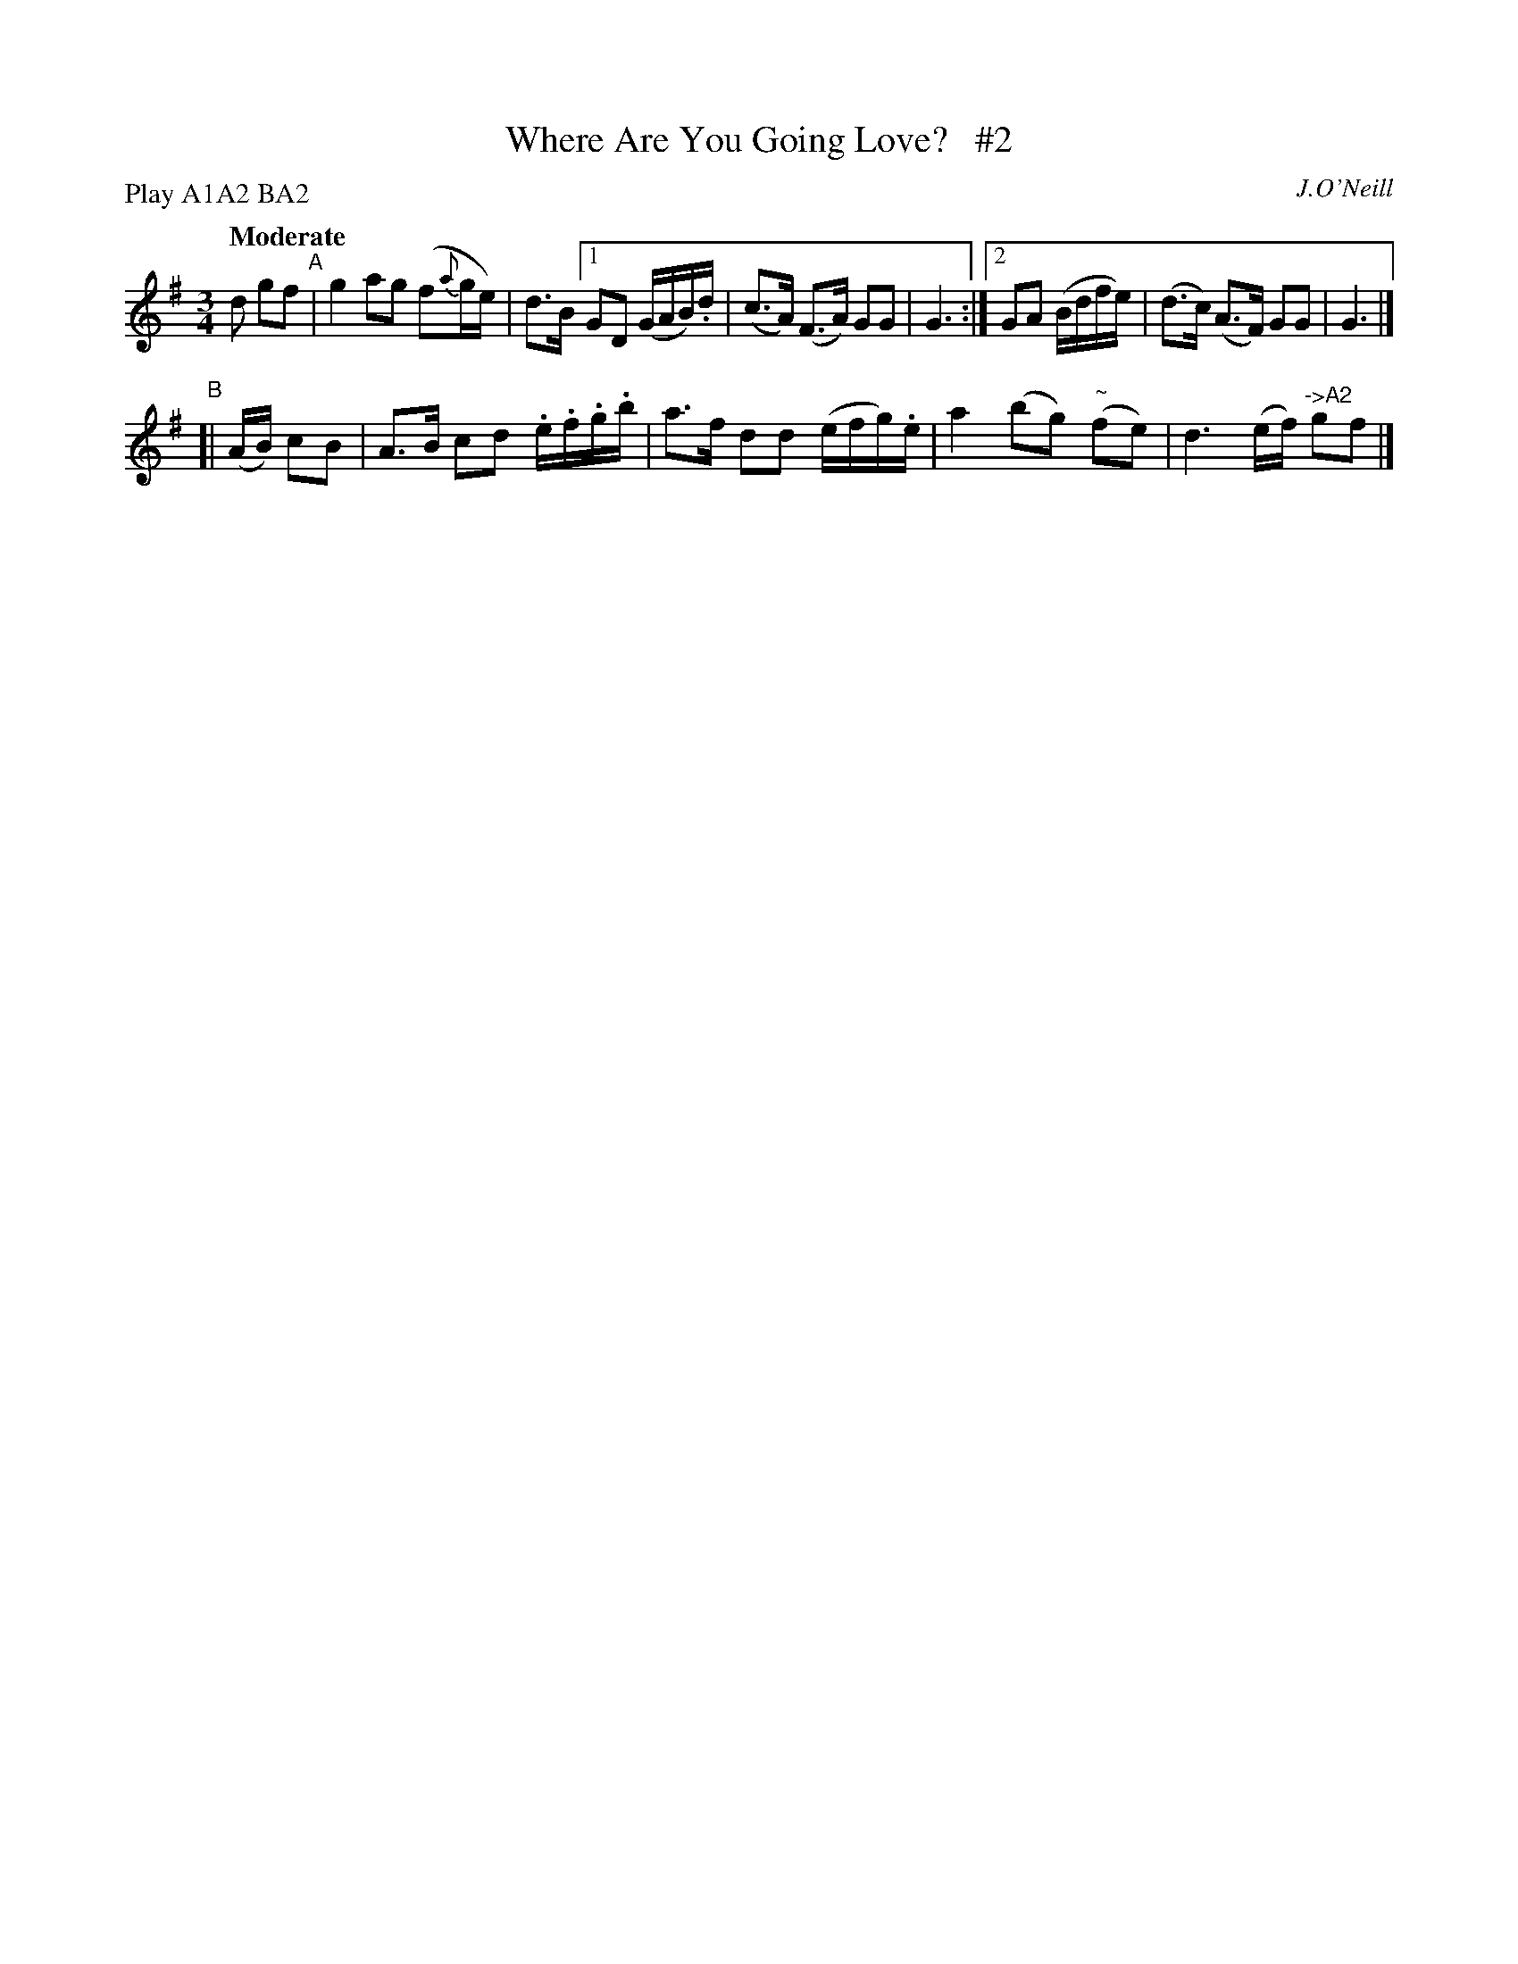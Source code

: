X: 484
T: Where Are You Going Love?   #2
N: Irish title: ca ra.cai.d tu a .gra.d?
R: air, waltz
%S: s:4 b:16(4+4+4+4)
B: O'Neill's 1850 #484
O: J.O'Neill
Z: henrik.norbeck@mailbox.swipnet.se
N: Compacted via repeats and multiple endings [JC]
N: Compacted by using labels and play order [JC]
P: Play A1A2 BA2
Q: "Moderate"
M: 3/4
L: 1/8
K: G
 d gf "^A"| g2 ag (f{a}g/e/) | d>B [1 GD (G/A/B/).d/ | (c>A) (F>A) GG | G3 :|[2 GA (B/d/f/e/) | (d>c) (A>F) GG | G3 |]
"^B"[| (A/B/) cB | A>B cd .e/.f/.g/.b/ | a>f dd (e/f/g/).e/ | a2 (bg) ("~"fe) | d3 (e/f/) "^->A2"gf |]
